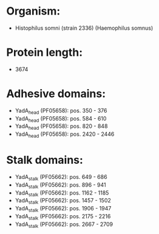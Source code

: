 * Organism:
- Histophilus somni (strain 2336) (Haemophilus somnus)
* Protein length:
- 3674
* Adhesive domains:
- YadA_head (PF05658): pos. 350 - 376
- YadA_head (PF05658): pos. 584 - 610
- YadA_head (PF05658): pos. 820 - 848
- YadA_head (PF05658): pos. 2420 - 2446
* Stalk domains:
- YadA_stalk (PF05662): pos. 649 - 686
- YadA_stalk (PF05662): pos. 896 - 941
- YadA_stalk (PF05662): pos. 1162 - 1185
- YadA_stalk (PF05662): pos. 1457 - 1502
- YadA_stalk (PF05662): pos. 1906 - 1947
- YadA_stalk (PF05662): pos. 2175 - 2216
- YadA_stalk (PF05662): pos. 2667 - 2709

